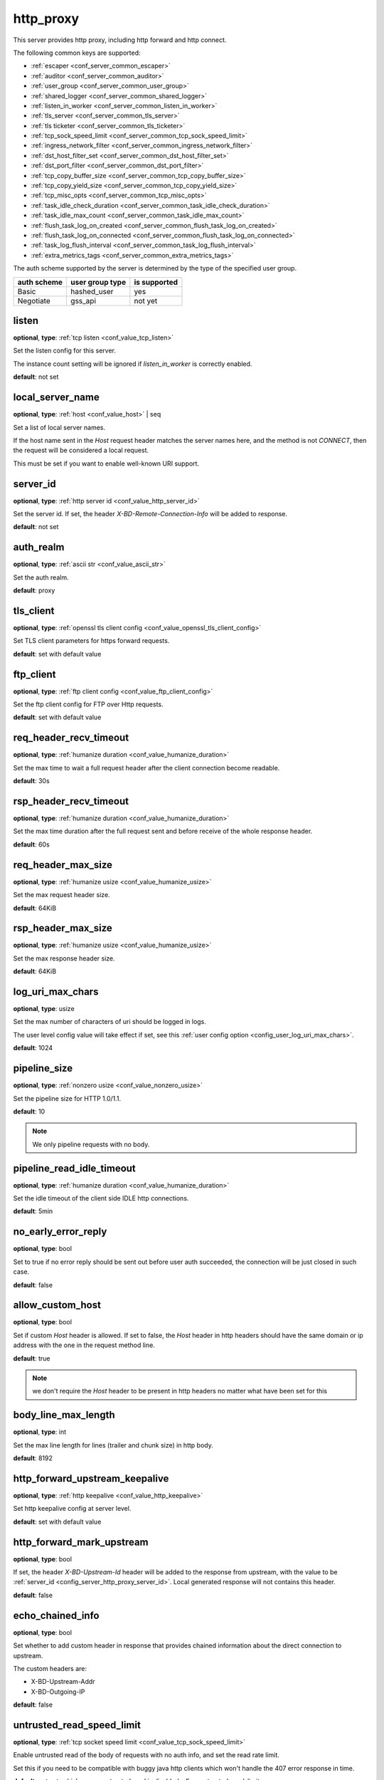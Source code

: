 .. _configuration_server_http_proxy:

http_proxy
==========

This server provides http proxy, including http forward and http connect.

The following common keys are supported:

* :ref:`escaper <conf_server_common_escaper>`
* :ref:`auditor <conf_server_common_auditor>`
* :ref:`user_group <conf_server_common_user_group>`
* :ref:`shared_logger <conf_server_common_shared_logger>`
* :ref:`listen_in_worker <conf_server_common_listen_in_worker>`
* :ref:`tls_server <conf_server_common_tls_server>`
* :ref:`tls ticketer <conf_server_common_tls_ticketer>`
* :ref:`tcp_sock_speed_limit <conf_server_common_tcp_sock_speed_limit>`
* :ref:`ingress_network_filter <conf_server_common_ingress_network_filter>`
* :ref:`dst_host_filter_set <conf_server_common_dst_host_filter_set>`
* :ref:`dst_port_filter <conf_server_common_dst_port_filter>`
* :ref:`tcp_copy_buffer_size <conf_server_common_tcp_copy_buffer_size>`
* :ref:`tcp_copy_yield_size <conf_server_common_tcp_copy_yield_size>`
* :ref:`tcp_misc_opts <conf_server_common_tcp_misc_opts>`
* :ref:`task_idle_check_duration <conf_server_common_task_idle_check_duration>`
* :ref:`task_idle_max_count <conf_server_common_task_idle_max_count>`
* :ref:`flush_task_log_on_created <conf_server_common_flush_task_log_on_created>`
* :ref:`flush_task_log_on_connected <conf_server_common_flush_task_log_on_connected>`
* :ref:`task_log_flush_interval <conf_server_common_task_log_flush_interval>`
* :ref:`extra_metrics_tags <conf_server_common_extra_metrics_tags>`

The auth scheme supported by the server is determined by the type of the specified user group.

+-------------+---------------------------+-------------------+
|auth scheme  |user group type            |is supported       |
+=============+===========================+===================+
|Basic        |hashed_user                |yes                |
+-------------+---------------------------+-------------------+
|Negotiate    |gss_api                    |not yet            |
+-------------+---------------------------+-------------------+

listen
------

**optional**, **type**: :ref:`tcp listen <conf_value_tcp_listen>`

Set the listen config for this server.

The instance count setting will be ignored if *listen_in_worker* is correctly enabled.

**default**: not set

.. versionadded:: 1.7.20 change listen config to be optional

local_server_name
-----------------

**optional**, **type**: :ref:`host <conf_value_host>` | seq

Set a list of local server names.

If the host name sent in the `Host` request header matches the server names here, and the method is not `CONNECT`,
then the request will be considered a local request.

This must be set if you want to enable well-known URI support.

.. _config_server_http_proxy_server_id:

server_id
---------

**optional**, **type**: :ref:`http server id <conf_value_http_server_id>`

Set the server id. If set, the header *X-BD-Remote-Connection-Info* will be added to response.

**default**: not set

auth_realm
----------

**optional**, **type**: :ref:`ascii str <conf_value_ascii_str>`

Set the auth realm.

**default**: proxy

.. _conf_server_http_proxy_tls_client:

tls_client
----------

**optional**, **type**: :ref:`openssl tls client config <conf_value_openssl_tls_client_config>`

Set TLS client parameters for https forward requests.

**default**: set with default value

ftp_client
----------

**optional**, **type**: :ref:`ftp client config <conf_value_ftp_client_config>`

Set the ftp client config for FTP over Http requests.

**default**: set with default value

req_header_recv_timeout
-----------------------

**optional**, **type**: :ref:`humanize duration <conf_value_humanize_duration>`

Set the max time to wait a full request header after the client connection become readable.

**default**: 30s

.. _conf_server_http_proxy_rsp_header_recv_timeout:

rsp_header_recv_timeout
-----------------------

**optional**, **type**: :ref:`humanize duration <conf_value_humanize_duration>`

Set the max time duration after the full request sent and before receive of the whole response header.

**default**: 60s

req_header_max_size
-------------------

**optional**, **type**: :ref:`humanize usize <conf_value_humanize_usize>`

Set the max request header size.

**default**: 64KiB

rsp_header_max_size
-------------------

**optional**, **type**: :ref:`humanize usize <conf_value_humanize_usize>`

Set the max response header size.

**default**: 64KiB

.. _config_server_http_proxy_log_uri_max_chars:

log_uri_max_chars
-----------------

**optional**, **type**: usize

Set the max number of characters of uri should be logged in logs.

The user level config value will take effect if set, see this :ref:`user config option <config_user_log_uri_max_chars>`.

**default**: 1024

pipeline_size
-------------

**optional**, **type**: :ref:`nonzero usize <conf_value_nonzero_usize>`

Set the pipeline size for HTTP 1.0/1.1.

**default**: 10

.. note::

  We only pipeline requests with no body.

pipeline_read_idle_timeout
--------------------------

**optional**, **type**: :ref:`humanize duration <conf_value_humanize_duration>`

Set the idle timeout of the client side IDLE http connections.

**default**: 5min

no_early_error_reply
--------------------

**optional**, **type**: bool

Set to true if no error reply should be sent out before user auth succeeded, the connection will be just closed
in such case.

**default**: false

allow_custom_host
-----------------

**optional**, **type**: bool

Set if custom *Host* header is allowed. If set to false, the *Host* header in http headers should have the same domain
or ip address with the one in the request method line.

**default**: true

.. note:: we don't require the *Host* header to be present in http headers no matter what have been set for this

body_line_max_length
--------------------

**optional**, **type**: int

Set the max line length for lines (trailer and chunk size) in http body.

**default**: 8192

http_forward_upstream_keepalive
-------------------------------

**optional**, **type**: :ref:`http keepalive <conf_value_http_keepalive>`

Set http keepalive config at server level.

**default**: set with default value

.. _config_server_http_proxy_http_forward_mark_upstream:

http_forward_mark_upstream
--------------------------

**optional**, **type**: bool

If set, the header *X-BD-Upstream-Id* header will be added to the response from upstream, with the value to be
:ref:`server_id <config_server_http_proxy_server_id>`.
Local generated response will not contains this header.

**default**: false

.. _config_server_http_proxy_echo_chained_info:

echo_chained_info
-----------------

**optional**, **type**: bool

Set whether to add custom header in response that provides chained information
about the direct connection to upstream.

The custom headers are:

- X-BD-Upstream-Addr
- X-BD-Outgoing-IP

**default**: false

untrusted_read_speed_limit
--------------------------

**optional**, **type**: :ref:`tcp socket speed limit <conf_value_tcp_sock_speed_limit>`

Enable untrusted read of the body of requests with no auth info, and set the read rate limit.

Set this if you need to be compatible with buggy java http clients which won't handle the 407 error response in time.

**default**: not set, which means untrusted read is disabled, **alias**: untrusted_read_limit

.. versionchanged:: 1.4.0 changed name to untrusted_read_speed_limit

.. _config_server_http_proxy_egress_path_selection_header:

egress_path_selection_header
----------------------------

**optional**, **type**: str, **alias**: path_selection_header

Set the http custom header name to be used for path selection.

**default**: not set

.. _config_server_http_proxy_steal_forwarded_for:

steal_forwarded_for
-------------------

**optional**, **type**: bool

Set if we should delete the *Forwarded* and *X-Forwarded-For* headers from the client's request.

.. note::

  If you want to remove those headers from https traffic, you need to enable TLS interception and also set this in
  auditor's :ref:`h1 interception <conf_auditor_h1_interception>` config.

**default**: false
